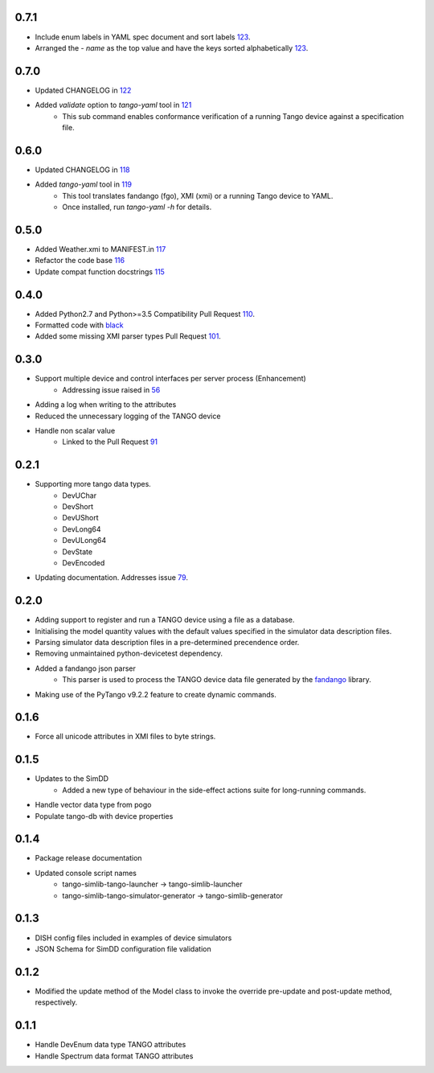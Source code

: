 .. _fandango: https://github.com/tango-controls/fandango
.. _79: https://github.com/ska-sa/tango-simlib/issues/79
.. _56: https://github.com/ska-sa/tango-simlib/issues/56
.. _91: https://github.com/ska-sa/tango-simlib/pull/91
.. _black: https://github.com/psf/black
.. _110: https://github.com/ska-sa/tango-simlib/pull/110
.. _101: https://github.com/ska-sa/tango-simlib/pull/101
.. _115: https://github.com/ska-sa/tango-simlib/pull/115
.. _116: https://github.com/ska-sa/tango-simlib/pull/116
.. _117: https://github.com/ska-sa/tango-simlib/pull/117
.. _118: https://github.com/ska-sa/tango-simlib/pull/118
.. _119: https://github.com/ska-sa/tango-simlib/pull/119
.. _121: https://github.com/ska-sa/tango-simlib/pull/121
.. _122: https://github.com/ska-sa/tango-simlib/pull/122
.. _123: https://github.com/ska-sa/tango-simlib/pull/123

0.7.1
-----
- Include enum labels in YAML spec document and sort labels 123_.
- Arranged the `- name` as the top value and have the keys sorted alphabetically 123_.

0.7.0
-----
- Updated CHANGELOG in 122_
- Added `validate` option to `tango-yaml` tool in 121_
    - This sub command enables conformance verification of a running Tango
      device against a specification file.

0.6.0
-----
- Updated CHANGELOG in 118_
- Added `tango-yaml` tool in 119_
    - This tool translates fandango (fgo), XMI (xmi) or a running Tango device to YAML.
    - Once installed, run `tango-yaml -h` for details.

0.5.0
-----
- Added Weather.xmi to MANIFEST.in 117_
- Refactor the code base 116_
- Update compat function docstrings 115_

0.4.0
-----
- Added Python2.7 and Python>=3.5 Compatibility Pull Request 110_.
- Formatted code with black_
- Added some missing XMI parser types Pull Request 101_.

0.3.0
-----
- Support multiple device and control interfaces per server process (Enhancement)
    - Addressing issue raised in 56_
- Adding a log when writing to the attributes
- Reduced the unnecessary logging of the TANGO device
- Handle non scalar value
    - Linked to the Pull Request 91_

0.2.1
-----
- Supporting more tango data types.
    - DevUChar
    - DevShort
    - DevUShort
    - DevLong64
    - DevULong64
    - DevState
    - DevEncoded
- Updating documentation. Addresses issue 79_.

0.2.0
-----
- Adding support to register and run a TANGO device using a file as a database.
- Initialising the model quantity values with the default values specified in the simulator data description files.
- Parsing simulator data description files in a pre-determined precendence order.
- Removing unmaintained python-devicetest dependency.
- Added a fandango json parser
    - This parser is used to process the TANGO device data file generated by the fandango_ library.
- Making use of the PyTango v9.2.2 feature to create dynamic commands.

0.1.6
-----
- Force all unicode attributes in XMI files to byte strings.

0.1.5
-----
- Updates to the SimDD
    - Added a new type of behaviour in the side-effect actions suite for long-running
      commands.
- Handle vector data type from pogo
- Populate tango-db with device properties

0.1.4
-----
- Package release documentation
- Updated console script names
    - tango-simlib-tango-launcher -> tango-simlib-launcher
    - tango-simlib-tango-simulator-generator -> tango-simlib-generator

0.1.3
-----
- DISH config files included in examples of device simulators
- JSON Schema for SimDD configuration file validation

0.1.2
-----
- Modified the update method of the Model class to invoke the override pre-update
  and post-update method, respectively.

0.1.1
-----
- Handle DevEnum data type TANGO attributes
- Handle Spectrum data format TANGO attributes

